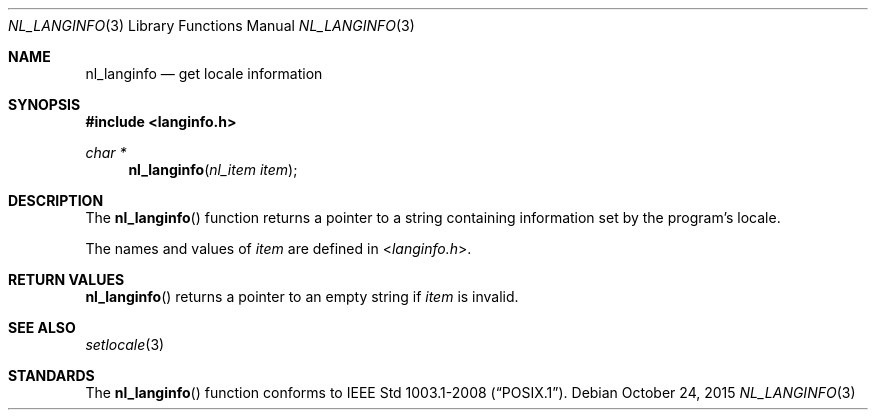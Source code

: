 .\"	$OpenBSD: nl_langinfo.3,v 1.11 2015/10/24 13:32:18 bentley Exp $
.\"
.\" Written by J.T. Conklin <jtc@netbsd.org>.
.\" Public domain.
.\"
.Dd $Mdocdate: October 24 2015 $
.Dt NL_LANGINFO 3
.Os
.Sh NAME
.Nm nl_langinfo
.Nd get locale information
.Sh SYNOPSIS
.In langinfo.h
.Ft char *
.Fn nl_langinfo "nl_item item"
.Sh DESCRIPTION
The
.Fn nl_langinfo
function returns a pointer to a string containing information
set by the program's locale.
.Pp
The names and values of
.Fa item
are defined in
.In langinfo.h .
.Sh RETURN VALUES
.Fn nl_langinfo
returns a pointer to an empty string if
.Fa item
is invalid.
.Sh SEE ALSO
.Xr setlocale 3
.Sh STANDARDS
The
.Fn nl_langinfo
function conforms to
.St -p1003.1-2008 .
